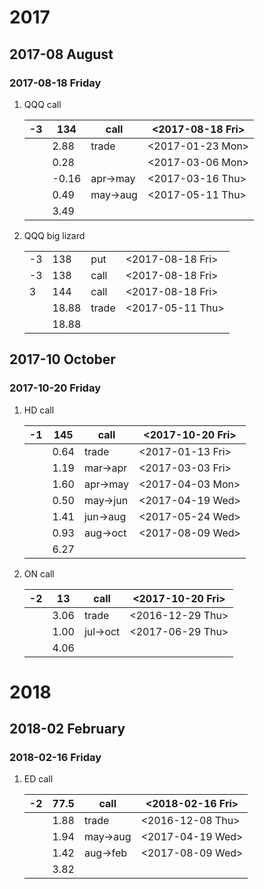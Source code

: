 * 2017
** 2017-08 August
*** 2017-08-18 Friday
**** QQQ call
     |----+-------+----------+------------------|
     | -3 |   134 | call     | <2017-08-18 Fri> |
     |----+-------+----------+------------------|
     |    |  2.88 | trade    | <2017-01-23 Mon> |
     |    |  0.28 |          | <2017-03-06 Mon> |
     |    | -0.16 | apr->may | <2017-03-16 Thu> |
     |    |  0.49 | may->aug | <2017-05-11 Thu> |
     |----+-------+----------+------------------|
     |    |  3.49 |          |                  |
     |----+-------+----------+------------------|
     #+TBLFM: @>$2=vsum(@II..III);%.2f
**** QQQ big lizard
     |----+-------+-------+------------------|
     | -3 |   138 | put   | <2017-08-18 Fri> |
     | -3 |   138 | call  | <2017-08-18 Fri> |
     |  3 |   144 | call  | <2017-08-18 Fri> |
     |----+-------+-------+------------------|
     |    | 18.88 | trade | <2017-05-11 Thu> |
     |----+-------+-------+------------------|
     |    | 18.88 |       |                  |
     |----+-------+-------+------------------|
     #+TBLFM: @>$2=vsum(@II..III);%.2f
** 2017-10 October
*** 2017-10-20 Friday
**** HD call
     |----+------+----------+------------------|
     | -1 |  145 | call     | <2017-10-20 Fri> |
     |----+------+----------+------------------|
     |    | 0.64 | trade    | <2017-01-13 Fri> |
     |    | 1.19 | mar->apr | <2017-03-03 Fri> |
     |    | 1.60 | apr->may | <2017-04-03 Mon> |
     |    | 0.50 | may->jun | <2017-04-19 Wed> |
     |    | 1.41 | jun->aug | <2017-05-24 Wed> |
     |    | 0.93 | aug->oct | <2017-08-09 Wed> |
     |----+------+----------+------------------|
     |    | 6.27 |          |                  |
     |----+------+----------+------------------|
     #+TBLFM: @>$2=vsum(@II..III);%.2f
**** ON call
     |----+------+----------+------------------|
     | -2 |   13 | call     | <2017-10-20 Fri> |
     |----+------+----------+------------------|
     |    | 3.06 | trade    | <2016-12-29 Thu> |
     |    | 1.00 | jul->oct | <2017-06-29 Thu> |
     |----+------+----------+------------------|
     |    | 4.06 |          |                  |
     |----+------+----------+------------------|
     #+TBLFM: @>$2=vsum(@II..III);%.2f
* 2018
** 2018-02 February
*** 2018-02-16 Friday
**** ED call
     |----+------+----------+------------------|
     | -2 | 77.5 | call     | <2018-02-16 Fri> |
     |----+------+----------+------------------|
     |    | 1.88 | trade    | <2016-12-08 Thu> |
     |    | 1.94 | may->aug | <2017-04-19 Wed> |
     |    | 1.42 | aug->feb | <2017-08-09 Wed> |
     |----+------+----------+------------------|
     |    | 3.82 |          |                  |
     |----+------+----------+------------------|
     #+TBLFM: @>$2=vsum(@II..III);%.2f

